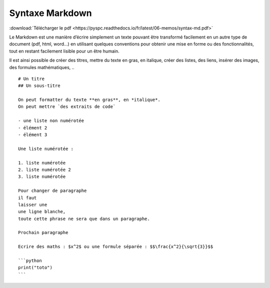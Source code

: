 Syntaxe Markdown
################

:download:`Télécharger le pdf <https://pyspc.readthedocs.io/fr/latest/06-memos/syntax-md.pdf>`


Le Markdown est une manière d’écrire simplement un texte pouvant être
transformé facilement en un autre type de document (pdf, html, word…) en
utilisant quelques conventions pour obtenir une mise en forme ou des
fonctionnalités, tout en restant facilement lisible pour un être humain.

Il est ainsi possible de créer des titres, mettre du texte en gras, en
italique, créer des listes, des liens, insérer des images, des formules
mathématiques, ..

::

   # Un titre
   ## Un sous-titre

   On peut formatter du texte **en gras**, en *italique*.
   On peut mettre `des extraits de code`

   - une liste non numérotée
   - élément 2
   - élément 3

   Une liste numérotée :

   1. liste numérotée
   2. liste numérotée 2
   3. liste numérotée

   Pour changer de paragraphe
   il faut 
   laisser une
   une ligne blanche,
   toute cette phrase ne sera que dans un paragraphe.

   Prochain paragraphe

   Ecrire des maths : $x^2$ ou une formule séparée : $$\frac{x^2}{\sqrt{3}}$$

   ```python
   print("toto")
   ```

